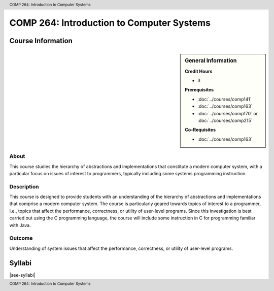 .. header:: COMP 264: Introduction to Computer Systems
.. footer:: COMP 264: Introduction to Computer Systems

.. index::
    Introduction to Computer Systems
    Introduction
    Computer Systems
    Systems
    COMP 264

##########################################
COMP 264: Introduction to Computer Systems
##########################################

******************
Course Information
******************

.. sidebar:: General Information

    **Credit Hours**

    * 3

    **Prerequisites**

    * :doc:`../courses/comp141`
    * :doc:`../courses/comp163`
    * :doc:`../courses/comp170` or :doc:`../courses/comp215`

    **Co-Requisites**

    * :doc:`../courses/comp163`


About
=====

This course studies the hierarchy of abstractions and implementations that constitute a modern computer system, with a particular focus on issues of interest to programmers, typically including some systems programming instruction.

Description
===========

This course is designed to provide students with an understanding of the hierarchy of abstractions and implementations that comprise a modern computer system. The course is particularly geared towards topics of interest to a programmer, i.e., topics that affect the performance, correctness, or utility of user-level programs. Since this investigation is best carried out using the C programming language, the course will include some instruction in C for programming familiar with Java.

Outcome
=======

Understanding of system issues that affect the performance, correctness, or utility of user-level programs.

*******
Syllabi
*******

|see-syllabi|
